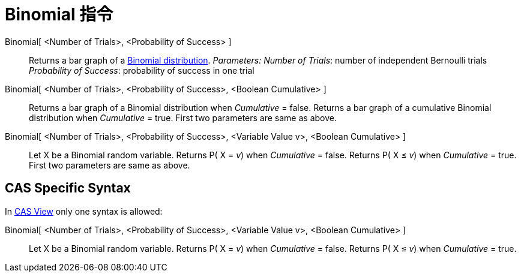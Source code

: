 = Binomial 指令
:page-en: commands/BinomialDist
ifdef::env-github[:imagesdir: /zh/modules/ROOT/assets/images]

Binomial[ <Number of Trials>, <Probability of Success> ]::
  Returns a bar graph of a https://en.wikipedia.org/wiki/Binomial_distribution[Binomial distribution].
  _Parameters:_
  _Number of Trials_: number of independent Bernoulli trials
  _Probability of Success_: probability of success in one trial

Binomial[ <Number of Trials>, <Probability of Success>, <Boolean Cumulative> ]::
  Returns a bar graph of a Binomial distribution when _Cumulative_ = false.
  Returns a bar graph of a cumulative Binomial distribution when _Cumulative_ = true.
  First two parameters are same as above.

Binomial[ <Number of Trials>, <Probability of Success>, <Variable Value v>, <Boolean Cumulative> ]::
  Let X be a Binomial random variable.
  Returns P( X = _v_) when _Cumulative_ = false.
  Returns P( X ≤ _v_) when _Cumulative_ = true.
  First two parameters are same as above.

== CAS Specific Syntax

In xref:/CAS_View.adoc[CAS View] only one syntax is allowed:

Binomial[ <Number of Trials>, <Probability of Success>, <Variable Value v>, <Boolean Cumulative> ]::
  Let X be a Binomial random variable.
  Returns P( X = _v_) when _Cumulative_ = false.
  Returns P( X ≤ _v_) when _Cumulative_ = true.
